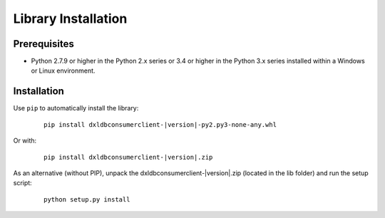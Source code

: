 Library Installation
====================

Prerequisites
*************

* Python 2.7.9 or higher in the Python 2.x series or 3.4 or higher in the Python 3.x series installed within a Windows or Linux environment.

Installation
************

Use ``pip`` to automatically install the library:

    .. parsed-literal::

        pip install dxldbconsumerclient-\ |version|\-py2.py3-none-any.whl

Or with:

    .. parsed-literal::

        pip install dxldbconsumerclient-\ |version|\.zip

As an alternative (without PIP), unpack the dxldbconsumerclient-\ |version|\.zip (located in the lib folder) and run the setup
script:

    .. parsed-literal::

        python setup.py install
